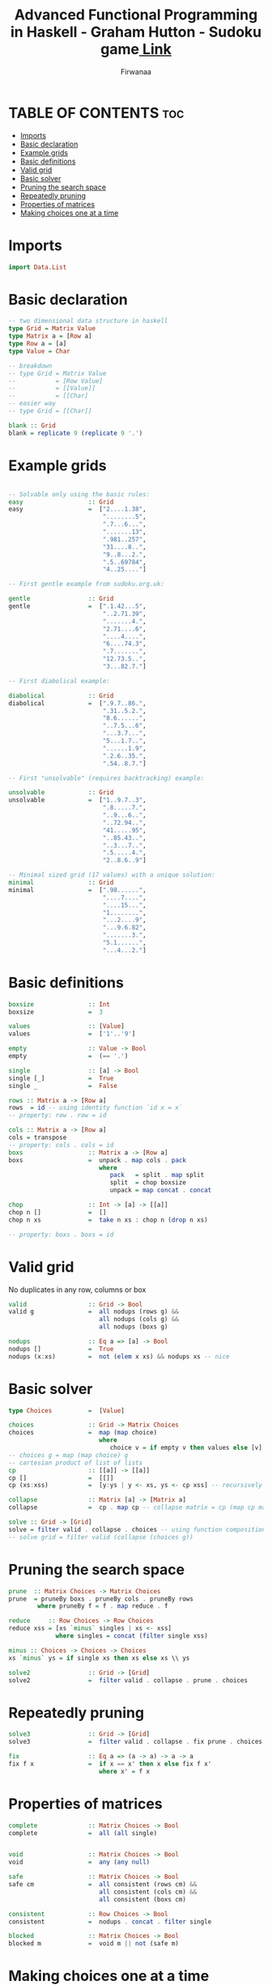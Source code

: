 #+TITLE: Advanced Functional Programming in Haskell - Graham Hutton - Sudoku game[[https://youtu.be/glog9DZh8G0][ Link]]
#+AUTHOR: Firwanaa
#+PROPERTY: header-args :tangle code.hs
#+auto_tangle: t
#+STARTUP: showeverything

* TABLE OF CONTENTS :toc:
- [[#imports][Imports]]
- [[#basic-declaration][Basic declaration]]
- [[#example-grids][Example grids]]
- [[#basic-definitions][Basic definitions]]
- [[#valid-grid][Valid grid]]
- [[#basic-solver][Basic solver]]
- [[#pruning-the-search-space][Pruning the search space]]
- [[#repeatedly-pruning][Repeatedly pruning]]
- [[#properties-of-matrices][Properties of matrices]]
- [[#making-choices-one-at-a-time][Making choices one at a time]]

* Imports
#+begin_src haskell
import Data.List
#+end_src
* Basic declaration
#+begin_src haskell
-- two dimensional data structure in haskell
type Grid = Matrix Value
type Matrix a = [Row a]
type Row a = [a]
type Value = Char

-- breakdown
-- type Grid = Matrix Value
--           = [Row Value]
--           = [[Value]]
--           = [[Char]
-- easier way
-- type Grid = [[Char]]

blank :: Grid
blank = replicate 9 (replicate 9 '.')
#+end_src

* Example grids
#+begin_src haskell

-- Solvable only using the basic rules:
easy                  :: Grid
easy                  =  ["2....1.38",
                          "........5",
                          ".7...6...",
                          ".......13",
                          ".981..257",
                          "31....8..",
                          "9..8...2.",
                          ".5..69784",
                          "4..25...."]

-- First gentle example from sudoku.org.uk:

gentle                :: Grid
gentle                =  [".1.42...5",
                          "..2.71.39",
                          ".......4.",
                          "2.71....6",
                          "....4....",
                          "6....74.3",
                          ".7.......",
                          "12.73.5..",
                          "3...82.7."]

-- First diabolical example:

diabolical            :: Grid
diabolical            =  [".9.7..86.",
                          ".31..5.2.",
                          "8.6......",
                          "..7.5...6",
                          "...3.7...",
                          "5...1.7..",
                          "......1.9",
                          ".2.6..35.",
                          ".54..8.7."]

-- First "unsolvable" (requires backtracking) example:

unsolvable            :: Grid
unsolvable            =  ["1..9.7..3",
                          ".8.....7.",
                          "..9...6..",
                          "..72.94..",
                          "41.....95",
                          "..85.43..",
                          "..3...7..",
                          ".5.....4.",
                          "2..8.6..9"]

-- Minimal sized grid (17 values) with a unique solution:
minimal               :: Grid
minimal               =  [".98......",
                          "....7....",
                          "....15...",
                          "1........",
                          "...2....9",
                          "...9.6.82",
                          ".......3.",
                          "5.1......",
                          "...4...2."]
#+end_src

* Basic definitions
#+begin_src haskell
boxsize               :: Int
boxsize               =  3

values                :: [Value]
values                =  ['1'..'9']

empty                 :: Value -> Bool
empty                 =  (== '.')

single                :: [a] -> Bool
single [_]            =  True
single _              =  False

rows :: Matrix a -> [Row a]
rows  = id -- using identity function `id x = x`
-- property: row . row = id

cols :: Matrix a -> [Row a]
cols = transpose
-- property: cols . cols = id
boxs                  :: Matrix a -> [Row a]
boxs                  =  unpack . map cols . pack
                         where
                            pack   = split . map split
                            split  = chop boxsize
                            unpack = map concat . concat

chop                  :: Int -> [a] -> [[a]]
chop n []             =  []
chop n xs             =  take n xs : chop n (drop n xs)

-- property: boxs . boxs = id
#+end_src
* Valid grid
No duplicates in any row, columns or box
#+begin_src haskell
valid                 :: Grid -> Bool
valid g               =  all nodups (rows g) &&
                         all nodups (cols g) &&
                         all nodups (boxs g)

nodups                :: Eq a => [a] -> Bool
nodups []             =  True
nodups (x:xs)         =  not (elem x xs) && nodups xs -- nice
#+end_src

* Basic solver
#+begin_src haskell
type Choices          =  [Value]

choices               :: Grid -> Matrix Choices
choices               =  map (map choice)
                         where
                            choice v = if empty v then values else [v] -- values = ['1'..'9']
-- choices g = map (map choice) g
-- cartesian product of list of lists
cp                    :: [[a]] -> [[a]]
cp []                 =  [[]]
cp (xs:xss)           =  [y:ys | y <- xs, ys <- cp xss] -- recursively processing the tail

collapse              :: Matrix [a] -> [Matrix a]
collapse              =  cp . map cp -- collapse matrix = cp (map cp matrix)

solve :: Grid -> [Grid]
solve = filter valid . collapse . choices -- using function composition
-- solve grid = filter valid (collapse (choices g))
#+end_src

* Pruning the search space
#+begin_src haskell
prune  :: Matrix Choices -> Matrix Choices
prune  = pruneBy boxs . pruneBy cols . pruneBy rows
        where pruneBy f = f . map reduce . f

reduce     :: Row Choices -> Row Choices
reduce xss = [xs `minus` singles | xs <- xss]
             where singles = concat (filter single xss)

minus :: Choices -> Choices -> Choices
xs `minus` ys = if single xs then xs else xs \\ ys

solve2                :: Grid -> [Grid]
solve2                =  filter valid . collapse . prune . choices
#+end_src

* Repeatedly pruning
#+begin_src haskell
solve3                :: Grid -> [Grid]
solve3                =  filter valid . collapse . fix prune . choices

fix                   :: Eq a => (a -> a) -> a -> a
fix f x               =  if x == x' then x else fix f x'
                         where x' = f x
#+end_src

* Properties of matrices
#+begin_src haskell
complete              :: Matrix Choices -> Bool
complete              =  all (all single)


void                  :: Matrix Choices -> Bool
void                  =  any (any null)

safe                  :: Matrix Choices -> Bool
safe cm               =  all consistent (rows cm) &&
                         all consistent (cols cm) &&
                         all consistent (boxs cm)

consistent            :: Row Choices -> Bool
consistent            =  nodups . concat . filter single

blocked               :: Matrix Choices -> Bool
blocked m             =  void m || not (safe m)
#+end_src

* Making choices one at a time
#+begin_src haskell
solve4                :: Grid -> [Grid]
solve4                =  search . prune . choices

search                :: Matrix Choices -> [Grid]
search m
 | blocked m          =  []
 | complete m         =  collapse m
 | otherwise          =  [g | m' <- expand m
                            , g  <- search (prune m')]

expand                :: Matrix Choices -> [Matrix Choices]
expand m              =
   [rows1 ++ [row1 ++ [c] : row2] ++ rows2 | c <- cs]
   where
      (rows1,row:rows2) = break (any (not . single)) m
      (row1,cs:row2)    = break (not . single) row
-- Testing
main                  :: IO ()
main                  =  putStrLn (unlines (head (solve4 easy)))
#+end_src
